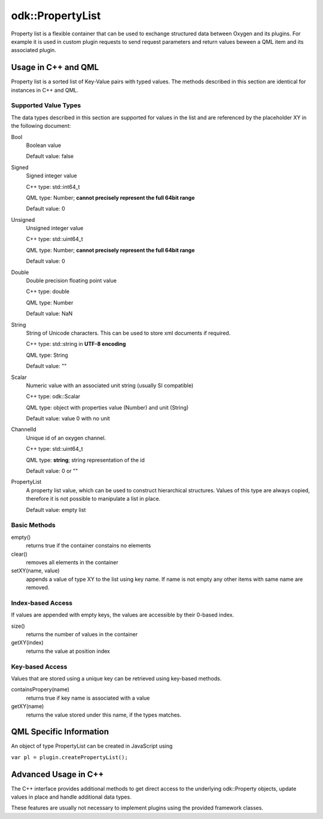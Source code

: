 .. _property_list_type:

=================
odk::PropertyList
=================


Property list is a flexible container that can be used to exchange structured data
between Oxygen and its plugins. For example it is used in custom plugin requests
to send request parameters and return values beween a QML item and its
associated plugin.

--------------------
Usage in C++ and QML
--------------------

Property list is a sorted list of Key-Value pairs with typed values.
The methods described in this section are identical for instances in C++ and QML.

*********************
Supported Value Types
*********************

The data types described in this section are supported for values in the list and
are referenced by the placeholder XY in the following document:

Bool
    Boolean value

    Default value: false

Signed
    Signed integer value

    C++ type: std::int64_t

    QML type: Number; **cannot precisely represent the full 64bit range**

    Default value: 0

Unsigned
    Unsigned integer value

    C++ type: std::uint64_t

    QML type: Number; **cannot precisely represent the full 64bit range**

    Default value: 0

Double
    Double precision floating point value

    C++ type: double

    QML type: Number

    Default value: NaN

String
    String of Unicode characters. This can be used to store xml documents if required.
    
    C++ type: std::string in **UTF-8 encoding**

    QML type: String

    Default value: ""

Scalar
    Numeric value with an associated unit string (usually SI compatible)

    C++ type: odk::Scalar

    QML type: object with properties value (Number) and unit (String)

    Default value: value 0 with no unit

ChannelId
    Unique id of an oxygen channel.

    C++ type: std::uint64_t
    
    QML type: **string**; string representation of the id

    Default value: 0 or ""

PropertyList
    A property list value, which can be used to construct hierarchical structures.
    Values of this type are always copied, therefore it is not possible to manipulate
    a list in place.

    Default value: empty list


*************
Basic Methods
*************

empty()
    returns true if the container constains no elements

clear()
    removes all elements in the container

setXY(name, value)
    appends a value of type XY to the list using key name.
    If name is not empty any other items with same name are removed.

******************
Index-based Access
******************

If values are appended with empty keys, the values are accessible by their 0-based index.

size()
    returns the number of values in the container

getXY(index)
    returns the value at position index

****************
Key-based Access
****************

Values that are stored using a unique key can be retrieved using key-based methods.

containsPropery(name)
    returns true if key name is associated with a value

getXY(name)
    returns the value stored under this name, if the types matches.


------------------------
QML Specific Information
------------------------

An object of type PropertyList can be created in JavaScript using

``var pl = plugin.createPropertyList();``


---------------------
Advanced Usage in C++
---------------------

The C++ interface provides additional methods to get direct
access to the underlying odk::Property objects, update
values in place and handle additional data types.

These features are usually not necessary to implement plugins using
the provided framework classes.
